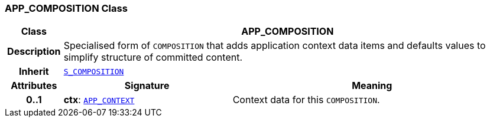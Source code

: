 === APP_COMPOSITION Class

[cols="^1,3,5"]
|===
h|*Class*
2+^h|*APP_COMPOSITION*

h|*Description*
2+a|Specialised form of `COMPOSITION` that adds application context data items and defaults values to simplify structure of committed content.

h|*Inherit*
2+|`link:/releases/SM/{sm_release}/rm.html#_s_composition_class[S_COMPOSITION^]`

h|*Attributes*
^h|*Signature*
^h|*Meaning*

h|*0..1*
|*ctx*: `<<_app_context_class,APP_CONTEXT>>`
a|Context data for this `COMPOSITION`.
|===
